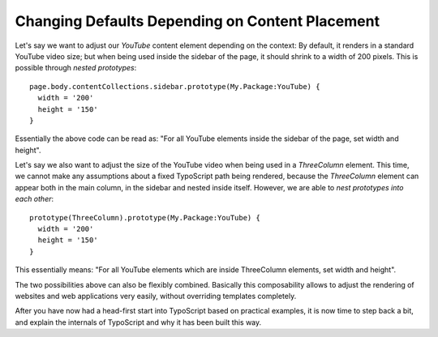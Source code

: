 Changing Defaults Depending on Content Placement
================================================

Let's say we want to adjust our `YouTube` content element depending on the context: By default,
it renders in a standard YouTube video size; but when being used inside the sidebar of the page,
it should shrink to a width of 200 pixels. This is possible through *nested prototypes*::

	page.body.contentCollections.sidebar.prototype(My.Package:YouTube) {
	  width = '200'
	  height = '150'
	}

Essentially the above code can be read as: "For all YouTube elements inside the sidebar of the page,
set width and height".

Let's say we also want to adjust the size of the YouTube video when being used in a `ThreeColumn`
element. This time, we cannot make any assumptions about a fixed TypoScript path being rendered,
because the `ThreeColumn` element can appear both in the main column, in the sidebar and nested
inside itself. However, we are able to *nest prototypes into each other*::

	prototype(ThreeColumn).prototype(My.Package:YouTube) {
	  width = '200'
	  height = '150'
	}

This essentially means: "For all YouTube elements which are inside ThreeColumn elements, set width
and height".

The two possibilities above can also be flexibly combined. Basically this composability allows to
adjust the rendering of websites and web applications very easily, without overriding templates completely.

After you have now had a head-first start into TypoScript based on practical examples, it is now
time to step back a bit, and explain the internals of TypoScript and why it has been built this way.
